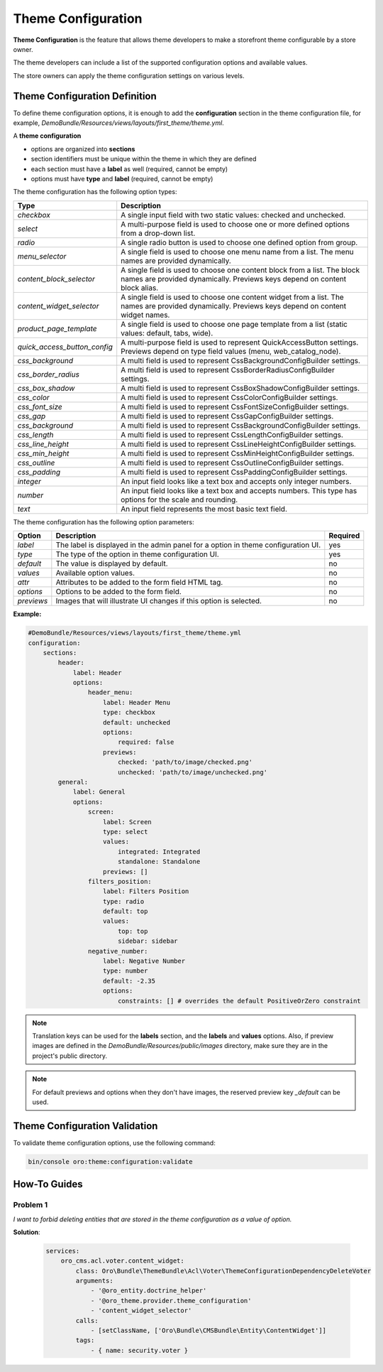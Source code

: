 .. _dev-doc-frontend-theme-configuration:

Theme Configuration
===================

**Theme Configuration** is the feature that allows theme developers to make a storefront theme configurable by a store owner.

The theme developers can include a list of the supported configuration options and available values.

The store owners can apply the theme configuration settings on various levels.

Theme Configuration Definition
------------------------------

To define theme configuration options, it is enough to add the **configuration** section in the theme configuration file, for example, `DemoBundle/Resources/views/layouts/first_theme/theme.yml`.

A **theme configuration**

* options are organized into **sections**
* section identifiers must be unique within the theme in which they are defined
* each section must have a **label** as well (required, cannot be empty)
* options must have **type** and **label** (required, cannot be empty)

The theme configuration has the following option types:

+------------------------------+---------------------------------------+
| Type                         | Description                           |
+==============================+=======================================+
| `checkbox`                   | A single input field with two static  |
|                              | values: checked and unchecked.        |
+------------------------------+---------------------------------------+
| `select`                     | A multi-purpose field is used to      |
|                              | choose one or more defined options    |
|                              | from a drop-down list.                |
+------------------------------+---------------------------------------+
| `radio`                      | A single radio button is used to      |
|                              | choose one defined option from group. |
+------------------------------+---------------------------------------+
| `menu_selector`              | A single field is used to choose one  |
|                              | menu name from a list. The menu names |
|                              | are provided dynamically.             |
+------------------------------+---------------------------------------+
| `content_block_selector`     | A single field is used to choose one  |
|                              | content block from a list. The block  |
|                              | names are provided dynamically.       |
|                              | Previews keys depend on content block |
|                              | alias.                                |
+------------------------------+---------------------------------------+
| `content_widget_selector`    | A single field is used to choose one  |
|                              | content widget from a list. The names |
|                              | are provided dynamically. Previews    |
|                              | keys depend on content widget names.  |
+------------------------------+---------------------------------------+
| `product_page_template`      | A single field is used to choose one  |
|                              | page template from a list (static     |
|                              | values: default, tabs, wide).         |
+------------------------------+---------------------------------------+
| `quick_access_button_config` | A multi-purpose field is used to      |
|                              | represent QuickAccessButton settings. |
|                              | Previews depend on type field values  |
|                              | (menu, web_catalog_node).             |
+------------------------------+---------------------------------------+
| `css_background`             |  A multi field is used to             |
|                              |  represent CssBackgroundConfigBuilder |
|                              |  settings.                            |
+------------------------------+---------------------------------------+
| `css_border_radius`          |  A multi field is used to represent   |
|                              |  CssBorderRadiusConfigBuilder         |
|                              |  settings.                            |
+------------------------------+---------------------------------------+
| `css_box_shadow`             |  A multi field is used to             |
|                              |  represent CssBoxShadowConfigBuilder  |
|                              |  settings.                            |
+------------------------------+---------------------------------------+
| `css_color`                  |  A multi field is used to             |
|                              |  represent CssColorConfigBuilder      |
|                              |  settings.                            |
+------------------------------+---------------------------------------+
| `css_font_size`              |  A multi field is used to             |
|                              |  represent CssFontSizeConfigBuilder   |
|                              |  settings.                            |
+------------------------------+---------------------------------------+
| `css_gap`                    |  A multi field is used to             |
|                              |  represent CssGapConfigBuilder        |
|                              |  settings.                            |
+------------------------------+---------------------------------------+
| `css_background`             |  A multi field is used to             |
|                              |  represent CssBackgroundConfigBuilder |
|                              |  settings.                            |
+------------------------------+---------------------------------------+
| `css_length`                 |  A multi field is used to             |
|                              |  represent CssLengthConfigBuilder     |
|                              |  settings.                            |
+------------------------------+---------------------------------------+
| `css_line_height`            |  A multi field is used to             |
|                              |  represent CssLineHeightConfigBuilder |
|                              |  settings.                            |
+------------------------------+---------------------------------------+
| `css_min_height`             |  A multi field is used to             |
|                              |  represent CssMinHeightConfigBuilder  |
|                              |  settings.                            |
+------------------------------+---------------------------------------+
| `css_outline`                |  A multi field is used to             |
|                              |  represent CssOutlineConfigBuilder    |
|                              |  settings.                            |
+------------------------------+---------------------------------------+
| `css_padding`                |  A multi field is used to             |
|                              |  represent CssPaddingConfigBuilder    |
|                              |  settings.                            |
+------------------------------+---------------------------------------+
| `integer`                    | An input field looks like a text box  |
|                              | and accepts only integer numbers.     |
+------------------------------+---------------------------------------+
| `number`                     | An input field looks like a text box  |
|                              | and accepts numbers. This type has    |
|                              | options for the scale and rounding.   |
+------------------------------+---------------------------------------+
| `text`                       | An input field represents the most    |
|                              | basic text field.                     |
+------------------------------+---------------------------------------+

The theme configuration has the following option parameters:

+-----------------+------------------------------+---------------------+
| Option          | Description                  | Required            |
+=================+==============================+=====================+
| `label`         | The label is displayed in    | yes                 |
|                 | the admin panel for a option |                     |
|                 | in theme configuration UI.   |                     |
+-----------------+------------------------------+---------------------+
| `type`          | The type of the option in    | yes                 |
|                 | theme configuration UI.      |                     |
+-----------------+------------------------------+---------------------+
| `default`       | The value is displayed by    | no                  |
|                 | default.                     |                     |
+-----------------+------------------------------+---------------------+
| `values`        | Available option values.     | no                  |
+-----------------+------------------------------+---------------------+
| `attr`          | Attributes to be added to    | no                  |
|                 | the form field HTML tag.     |                     |
+-----------------+------------------------------+---------------------+
| `options`       | Options to be added to the   | no                  |
|                 | form field.                  |                     |
+-----------------+------------------------------+---------------------+
| `previews`      | Images that will illustrate  | no                  |
|                 | UI changes if this option    |                     |
|                 | is selected.                 |                     |
+-----------------+------------------------------+---------------------+

**Example:**

.. code-block:: yaml

    #DemoBundle/Resources/views/layouts/first_theme/theme.yml
    configuration:
        sections:
            header:
                label: Header
                options:
                    header_menu:
                        label: Header Menu
                        type: checkbox
                        default: unchecked
                        options:
                            required: false
                        previews:
                            checked: 'path/to/image/checked.png'
                            unchecked: 'path/to/image/unchecked.png'
            general:
                label: General
                options:
                    screen:
                        label: Screen
                        type: select
                        values:
                            integrated: Integrated
                            standalone: Standalone
                        previews: []
                    filters_position:
                        label: Filters Position
                        type: radio
                        default: top
                        values:
                            top: top
                            sidebar: sidebar
                    negative_number:
                        label: Negative Number
                        type: number
                        default: -2.35
                        options:
                            constraints: [] # overrides the default PositiveOrZero constraint


.. note::
   Translation keys can be used for the **labels** section, and the **labels** and **values** options.
   Also, if preview images are defined in the `DemoBundle/Resources/public/images` directory, make sure they are in the project's public directory.

.. note::
   For default previews and options when they don't have images, the reserved preview key `_default` can be used.

Theme Configuration Validation
------------------------------

To validate theme configuration options, use the following command:

.. code-block:: none

   bin/console oro:theme:configuration:validate

How-To Guides
-------------

Problem 1
~~~~~~~~~

*I want to forbid deleting entities that are stored in the theme configuration as a value of option.*

**Solution**:

    .. code-block:: yaml

        services:
            oro_cms.acl.voter.content_widget:
                class: Oro\Bundle\ThemeBundle\Acl\Voter\ThemeConfigurationDependencyDeleteVoter
                arguments:
                    - '@oro_entity.doctrine_helper'
                    - '@oro_theme.provider.theme_configuration'
                    - 'content_widget_selector'
                calls:
                    - [setClassName, ['Oro\Bundle\CMSBundle\Entity\ContentWidget']]
                tags:
                    - { name: security.voter }
